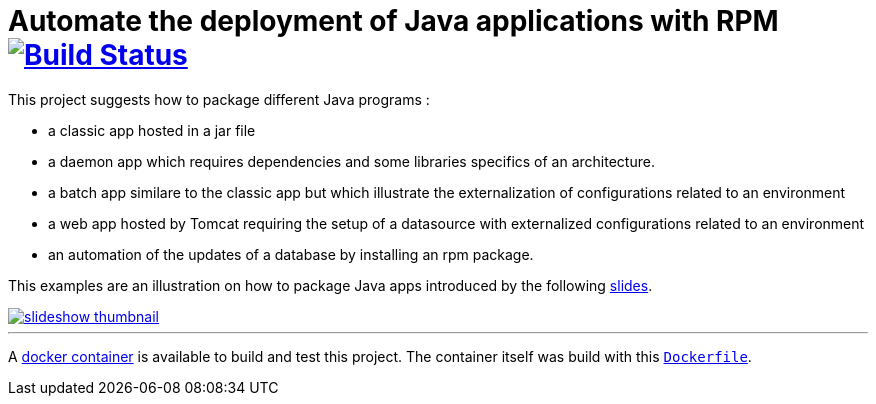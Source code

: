 = Automate the deployment of Java applications with RPM image:https://travis-ci.org/qvdk/salto-dojo-rpm-packaging.svg?branch=master["Build Status", link="https://travis-ci.org/qvdk/salto-dojo-rpm-packaging"]
// drone  image:https://build.spring.io/plugins/servlet/buildStatusImage/BOOT-PUB["Build Status", link="https://drone.io/github.com/qvdk/salto-dojo-rpm-packaging/latest"] 

// https://www.centos.org/docs/5/html/Deployment_Guide-en-US/s1-rpm-using.html

This project suggests how to package different Java programs :

 - a classic app hosted in a jar file
 - a daemon app which requires dependencies and some libraries specifics of an architecture.
 - a batch app similare to the classic app but which illustrate the externalization of configurations
 related to an environment
 - a web app hosted by Tomcat requiring the setup of a datasource with externalized configurations 
 related to an environment
 - an automation of the updates of a database by installing an rpm package.

This examples are an illustration on how to package Java apps introduced by the following link:http://slides.com/qvdk/java-rpm-packaging[slides^].


****
image::https://github.com/qvdk/salto-dojo-rpm-packaging/blob/master/includes/slideshow_thumbnail.jpg?raw=true[link="http://slides.com/qvdk/java-rpm-packaging"]
****

'''

A link:https://registry.hub.docker.com/u/qvdk/fedora-tomcat8[docker container] is available to build and test 
this project.
The container itself was build with this link:https://github.com/qvdk/docker-fedora-tomcat8[`Dockerfile`^].


